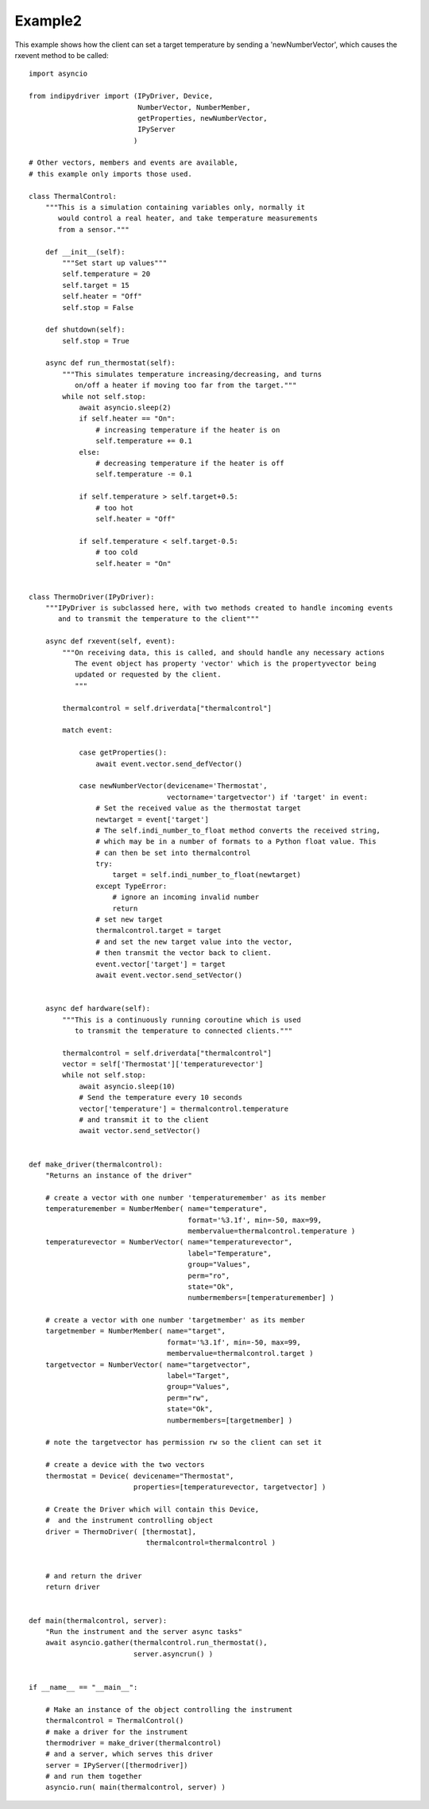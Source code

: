 Example2
========

This example shows how the client can set a target temperature by sending
a 'newNumberVector', which causes the rxevent method to be called::


    import asyncio

    from indipydriver import (IPyDriver, Device,
                              NumberVector, NumberMember,
                              getProperties, newNumberVector,
                              IPyServer
                             )

    # Other vectors, members and events are available,
    # this example only imports those used.

    class ThermalControl:
        """This is a simulation containing variables only, normally it
           would control a real heater, and take temperature measurements
           from a sensor."""

        def __init__(self):
            """Set start up values"""
            self.temperature = 20
            self.target = 15
            self.heater = "Off"
            self.stop = False

        def shutdown(self):
            self.stop = True

        async def run_thermostat(self):
            """This simulates temperature increasing/decreasing, and turns
               on/off a heater if moving too far from the target."""
            while not self.stop:
                await asyncio.sleep(2)
                if self.heater == "On":
                    # increasing temperature if the heater is on
                    self.temperature += 0.1
                else:
                    # decreasing temperature if the heater is off
                    self.temperature -= 0.1

                if self.temperature > self.target+0.5:
                    # too hot
                    self.heater = "Off"

                if self.temperature < self.target-0.5:
                    # too cold
                    self.heater = "On"


    class ThermoDriver(IPyDriver):
        """IPyDriver is subclassed here, with two methods created to handle incoming events
           and to transmit the temperature to the client"""

        async def rxevent(self, event):
            """On receiving data, this is called, and should handle any necessary actions
               The event object has property 'vector' which is the propertyvector being
               updated or requested by the client.
               """

            thermalcontrol = self.driverdata["thermalcontrol"]

            match event:

                case getProperties():
                    await event.vector.send_defVector()

                case newNumberVector(devicename='Thermostat',
                                     vectorname='targetvector') if 'target' in event:
                    # Set the received value as the thermostat target
                    newtarget = event['target']
                    # The self.indi_number_to_float method converts the received string,
                    # which may be in a number of formats to a Python float value. This
                    # can then be set into thermalcontrol
                    try:
                        target = self.indi_number_to_float(newtarget)
                    except TypeError:
                        # ignore an incoming invalid number
                        return
                    # set new target
                    thermalcontrol.target = target
                    # and set the new target value into the vector,
                    # then transmit the vector back to client.
                    event.vector['target'] = target
                    await event.vector.send_setVector()


        async def hardware(self):
            """This is a continuously running coroutine which is used
               to transmit the temperature to connected clients."""

            thermalcontrol = self.driverdata["thermalcontrol"]
            vector = self['Thermostat']['temperaturevector']
            while not self.stop:
                await asyncio.sleep(10)
                # Send the temperature every 10 seconds
                vector['temperature'] = thermalcontrol.temperature
                # and transmit it to the client
                await vector.send_setVector()


    def make_driver(thermalcontrol):
        "Returns an instance of the driver"

        # create a vector with one number 'temperaturemember' as its member
        temperaturemember = NumberMember( name="temperature",
                                          format='%3.1f', min=-50, max=99,
                                          membervalue=thermalcontrol.temperature )
        temperaturevector = NumberVector( name="temperaturevector",
                                          label="Temperature",
                                          group="Values",
                                          perm="ro",
                                          state="Ok",
                                          numbermembers=[temperaturemember] )

        # create a vector with one number 'targetmember' as its member
        targetmember = NumberMember( name="target",
                                     format='%3.1f', min=-50, max=99,
                                     membervalue=thermalcontrol.target )
        targetvector = NumberVector( name="targetvector",
                                     label="Target",
                                     group="Values",
                                     perm="rw",
                                     state="Ok",
                                     numbermembers=[targetmember] )

        # note the targetvector has permission rw so the client can set it

        # create a device with the two vectors
        thermostat = Device( devicename="Thermostat",
                             properties=[temperaturevector, targetvector] )

        # Create the Driver which will contain this Device,
        #  and the instrument controlling object
        driver = ThermoDriver( [thermostat],
                                thermalcontrol=thermalcontrol )


        # and return the driver
        return driver


    def main(thermalcontrol, server):
        "Run the instrument and the server async tasks"
        await asyncio.gather(thermalcontrol.run_thermostat(),
                             server.asyncrun() )


    if __name__ == "__main__":

        # Make an instance of the object controlling the instrument
        thermalcontrol = ThermalControl()
        # make a driver for the instrument
        thermodriver = make_driver(thermalcontrol)
        # and a server, which serves this driver
        server = IPyServer([thermodriver])
        # and run them together
        asyncio.run( main(thermalcontrol, server) )
